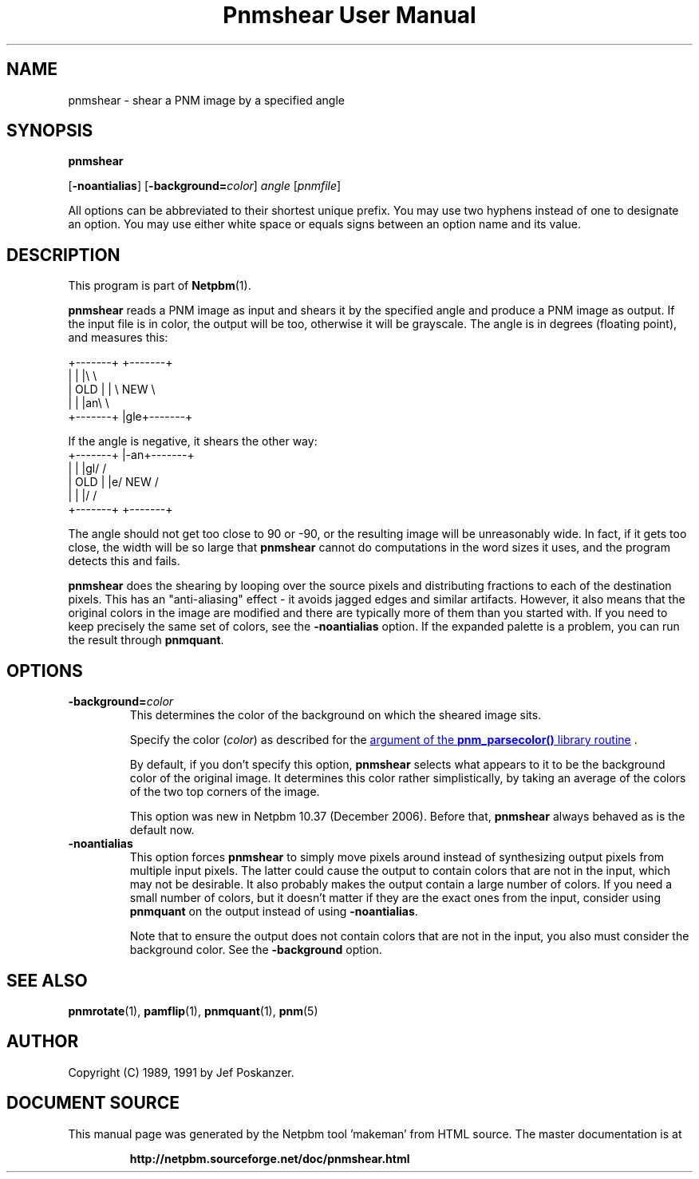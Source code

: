 \
.\" This man page was generated by the Netpbm tool 'makeman' from HTML source.
.\" Do not hand-hack it!  If you have bug fixes or improvements, please find
.\" the corresponding HTML page on the Netpbm website, generate a patch
.\" against that, and send it to the Netpbm maintainer.
.TH "Pnmshear User Manual" 0 "22 March 2020" "netpbm documentation"

.SH NAME

pnmshear - shear a PNM image by a specified angle

.UN synopsis
.SH SYNOPSIS

\fBpnmshear\fP

[\fB-noantialias\fP] [\fB-background=\fP\fIcolor\fP]
\fIangle\fP [\fIpnmfile\fP]
.PP
All options can be abbreviated to their shortest unique prefix.
You may use two hyphens instead of one to designate an option.  You
may use either white space or equals signs between an option name and
its value.

.UN description
.SH DESCRIPTION
.PP
This program is part of
.BR "Netpbm" (1)\c
\&.
.PP
\fBpnmshear\fP reads a PNM image as input and shears it by the
specified angle and produce a PNM image as output.  If the input file
is in color, the output will be too, otherwise it will be grayscale.
The angle is in degrees (floating point), and measures this:

.nf
    +-------+  +-------+
    |       |  |\e       \e
    |  OLD  |  | \e  NEW  \e
    |       |  |an\e       \e
    +-------+  |gle+-------+
.fi

If the angle is negative, it shears the other way:
.nf
    +-------+  |-an+-------+
    |       |  |gl/       /
    |  OLD  |  |e/  NEW  /
    |       |  |/       /
    +-------+  +-------+
.fi

The angle should not get too close to 90 or -90, or the resulting image will
be unreasonably wide.  In fact, if it gets too close, the width will be so
large that \fBpnmshear\fP cannot do computations in the word sizes it uses,
and the program detects this and fails.
.PP
\fBpnmshear\fP does the shearing by looping over the source pixels
and distributing fractions to each of the destination pixels.  This
has an "anti-aliasing" effect - it avoids jagged edges and
similar artifacts.  However, it also means that the original colors in
the image are modified and there are typically more of them than you
started with.  If you need to keep precisely the same set of colors,
see the \fB-noantialias\fP option.  If the expanded palette is a
problem, you can run the result through \fBpnmquant\fP.

.UN options
.SH OPTIONS


.TP
\fB-background=\fP\fIcolor\fP
This determines the color of the background on which the sheared image
sits.
.sp
Specify the color (\fIcolor\fP) as described for the 
.UR libnetpbm_image.html#colorname
argument of the \fBpnm_parsecolor()\fP library routine
.UE
\&.
.sp
By default, if you don't specify this option, \fBpnmshear\fP selects
what appears to it to be the background color of the original image.  It 
determines this color rather simplistically, by taking an average of the colors
of the two top corners of the image.
.sp
This option was new in Netpbm 10.37 (December 2006).  Before that,
\fBpnmshear\fP always behaved as is the default now.

.TP
\fB-noantialias\fP
This option forces \fBpnmshear\fP to simply move pixels around instead 
of synthesizing output pixels from multiple input pixels.  The latter could
cause the output to contain colors that are not in the input, which may not
be desirable.  It also probably makes the output contain a large number of
colors.  If you need a small number of colors, but it doesn't matter if they
are the exact ones from the input, consider using \fBpnmquant\fP on the 
output instead of using \fB-noantialias\fP.
.sp
Note that to ensure the output does not contain colors that are not
in the input, you also must consider the background color.  See the
\fB-background\fP option.



.UN seealso
.SH SEE ALSO
.BR "pnmrotate" (1)\c
\&,
.BR "pamflip" (1)\c
\&,
.BR "pnmquant" (1)\c
\&,
.BR "pnm" (5)\c
\&


.UN author
.SH AUTHOR

Copyright (C) 1989, 1991 by Jef Poskanzer.
.SH DOCUMENT SOURCE
This manual page was generated by the Netpbm tool 'makeman' from HTML
source.  The master documentation is at
.IP
.B http://netpbm.sourceforge.net/doc/pnmshear.html
.PP